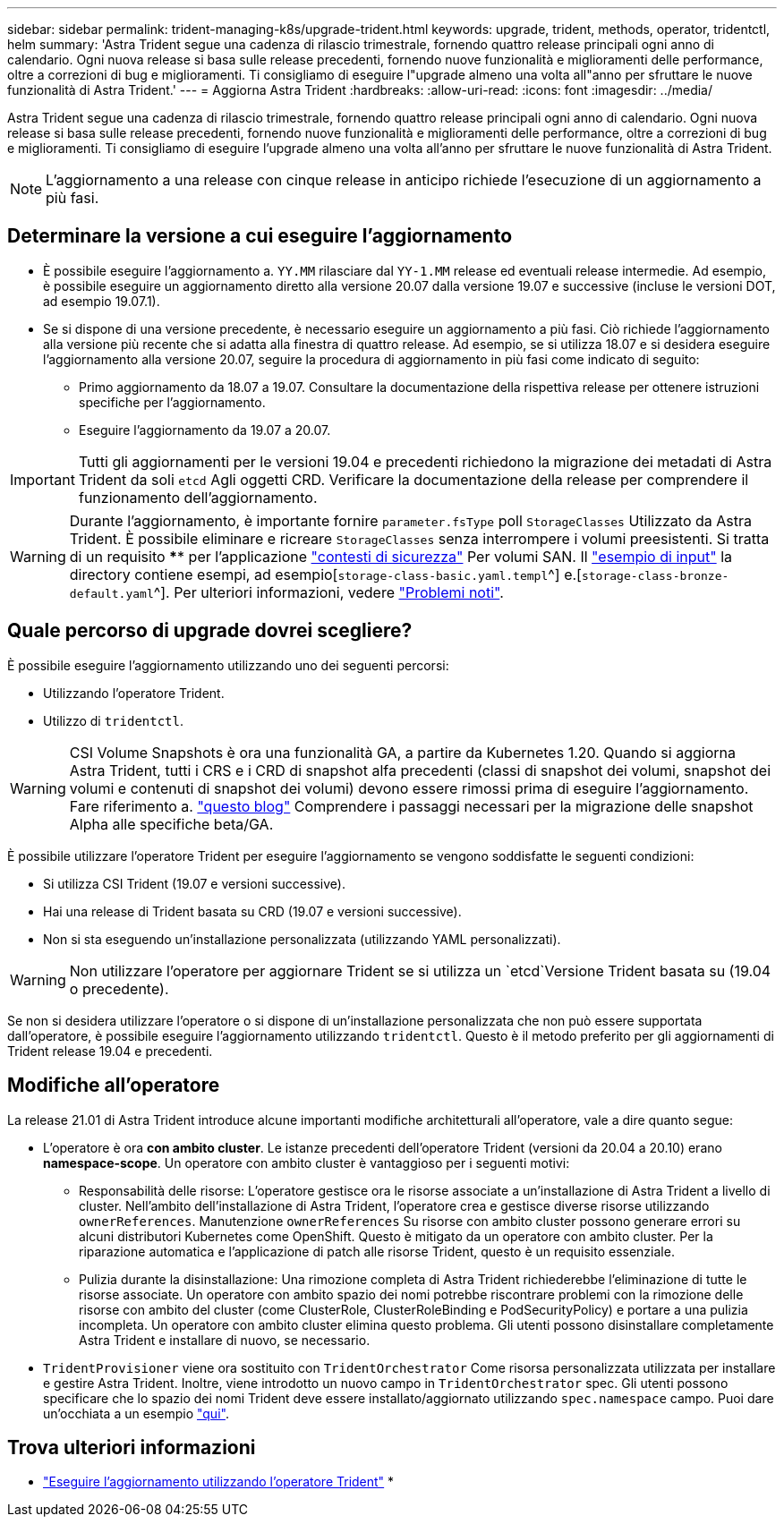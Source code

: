 ---
sidebar: sidebar 
permalink: trident-managing-k8s/upgrade-trident.html 
keywords: upgrade, trident, methods, operator, tridentctl, helm 
summary: 'Astra Trident segue una cadenza di rilascio trimestrale, fornendo quattro release principali ogni anno di calendario. Ogni nuova release si basa sulle release precedenti, fornendo nuove funzionalità e miglioramenti delle performance, oltre a correzioni di bug e miglioramenti. Ti consigliamo di eseguire l"upgrade almeno una volta all"anno per sfruttare le nuove funzionalità di Astra Trident.' 
---
= Aggiorna Astra Trident
:hardbreaks:
:allow-uri-read: 
:icons: font
:imagesdir: ../media/


Astra Trident segue una cadenza di rilascio trimestrale, fornendo quattro release principali ogni anno di calendario. Ogni nuova release si basa sulle release precedenti, fornendo nuove funzionalità e miglioramenti delle performance, oltre a correzioni di bug e miglioramenti. Ti consigliamo di eseguire l'upgrade almeno una volta all'anno per sfruttare le nuove funzionalità di Astra Trident.


NOTE: L'aggiornamento a una release con cinque release in anticipo richiede l'esecuzione di un aggiornamento a più fasi.



== Determinare la versione a cui eseguire l'aggiornamento

* È possibile eseguire l'aggiornamento a. `YY.MM` rilasciare dal `YY-1.MM` release ed eventuali release intermedie. Ad esempio, è possibile eseguire un aggiornamento diretto alla versione 20.07 dalla versione 19.07 e successive (incluse le versioni DOT, ad esempio 19.07.1).
* Se si dispone di una versione precedente, è necessario eseguire un aggiornamento a più fasi. Ciò richiede l'aggiornamento alla versione più recente che si adatta alla finestra di quattro release. Ad esempio, se si utilizza 18.07 e si desidera eseguire l'aggiornamento alla versione 20.07, seguire la procedura di aggiornamento in più fasi come indicato di seguito:
+
** Primo aggiornamento da 18.07 a 19.07. Consultare la documentazione della rispettiva release per ottenere istruzioni specifiche per l'aggiornamento.
** Eseguire l'aggiornamento da 19.07 a 20.07.





IMPORTANT: Tutti gli aggiornamenti per le versioni 19.04 e precedenti richiedono la migrazione dei metadati di Astra Trident da soli `etcd` Agli oggetti CRD. Verificare la documentazione della release per comprendere il funzionamento dell'aggiornamento.


WARNING: Durante l'aggiornamento, è importante fornire `parameter.fsType` poll `StorageClasses` Utilizzato da Astra Trident. È possibile eliminare e ricreare `StorageClasses` senza interrompere i volumi preesistenti. Si tratta di un requisito **** per l'applicazione https://kubernetes.io/docs/tasks/configure-pod-container/security-context/["contesti di sicurezza"^] Per volumi SAN. Il https://github.com/NetApp/trident/tree/master/trident-installer/sample-input["esempio di input"^] la directory contiene esempi, ad esempio[`storage-class-basic.yaml.templ`^] e.[`storage-class-bronze-default.yaml`^].
Per ulteriori informazioni, vedere link:../trident-rn.html["Problemi noti"].



== Quale percorso di upgrade dovrei scegliere?

È possibile eseguire l'aggiornamento utilizzando uno dei seguenti percorsi:

* Utilizzando l'operatore Trident.
* Utilizzo di `tridentctl`.



WARNING: CSI Volume Snapshots è ora una funzionalità GA, a partire da Kubernetes 1.20. Quando si aggiorna Astra Trident, tutti i CRS e i CRD di snapshot alfa precedenti (classi di snapshot dei volumi, snapshot dei volumi e contenuti di snapshot dei volumi) devono essere rimossi prima di eseguire l'aggiornamento. Fare riferimento a. https://netapp.io/2020/01/30/alpha-to-beta-snapshots/["questo blog"^] Comprendere i passaggi necessari per la migrazione delle snapshot Alpha alle specifiche beta/GA.

È possibile utilizzare l'operatore Trident per eseguire l'aggiornamento se vengono soddisfatte le seguenti condizioni:

* Si utilizza CSI Trident (19.07 e versioni successive).
* Hai una release di Trident basata su CRD (19.07 e versioni successive).
* Non si sta eseguendo un'installazione personalizzata (utilizzando YAML personalizzati).



WARNING: Non utilizzare l'operatore per aggiornare Trident se si utilizza un `etcd`Versione Trident basata su (19.04 o precedente).

Se non si desidera utilizzare l'operatore o si dispone di un'installazione personalizzata che non può essere supportata dall'operatore, è possibile eseguire l'aggiornamento utilizzando `tridentctl`. Questo è il metodo preferito per gli aggiornamenti di Trident release 19.04 e precedenti.



== Modifiche all'operatore

La release 21.01 di Astra Trident introduce alcune importanti modifiche architetturali all'operatore, vale a dire quanto segue:

* L'operatore è ora *con ambito cluster*. Le istanze precedenti dell'operatore Trident (versioni da 20.04 a 20.10) erano *namespace-scope*. Un operatore con ambito cluster è vantaggioso per i seguenti motivi:
+
** Responsabilità delle risorse: L'operatore gestisce ora le risorse associate a un'installazione di Astra Trident a livello di cluster. Nell'ambito dell'installazione di Astra Trident, l'operatore crea e gestisce diverse risorse utilizzando `ownerReferences`. Manutenzione `ownerReferences` Su risorse con ambito cluster possono generare errori su alcuni distributori Kubernetes come OpenShift. Questo è mitigato da un operatore con ambito cluster. Per la riparazione automatica e l'applicazione di patch alle risorse Trident, questo è un requisito essenziale.
** Pulizia durante la disinstallazione: Una rimozione completa di Astra Trident richiederebbe l'eliminazione di tutte le risorse associate. Un operatore con ambito spazio dei nomi potrebbe riscontrare problemi con la rimozione delle risorse con ambito del cluster (come ClusterRole, ClusterRoleBinding e PodSecurityPolicy) e portare a una pulizia incompleta. Un operatore con ambito cluster elimina questo problema. Gli utenti possono disinstallare completamente Astra Trident e installare di nuovo, se necessario.


* `TridentProvisioner` viene ora sostituito con `TridentOrchestrator` Come risorsa personalizzata utilizzata per installare e gestire Astra Trident. Inoltre, viene introdotto un nuovo campo in `TridentOrchestrator` spec. Gli utenti possono specificare che lo spazio dei nomi Trident deve essere installato/aggiornato utilizzando `spec.namespace` campo. Puoi dare un'occhiata a un esempio https://github.com/NetApp/trident/blob/stable/v21.01/deploy/crds/tridentorchestrator_cr.yaml["qui"^].




== Trova ulteriori informazioni

* link:upgrade-operator.html["Eseguire l'aggiornamento utilizzando l'operatore Trident"^]
* 

